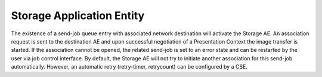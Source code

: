 Storage Application Entity
""""""""""""""""""""""""""

The existence of a send-job queue entry with associated network destination will activate the Storage AE. An association request is sent to the destination AE and upon successful negotiation of a Presentation Context the image transfer is started. If the association cannot be opened, the related send-job is set to an error state and can be restarted by the user via job control interface. By default, the Storage AE will not try to initiate another association for this send-job automatically. However, an automatic retry (retry-timer, retry­count) can be configured by a CSE.
